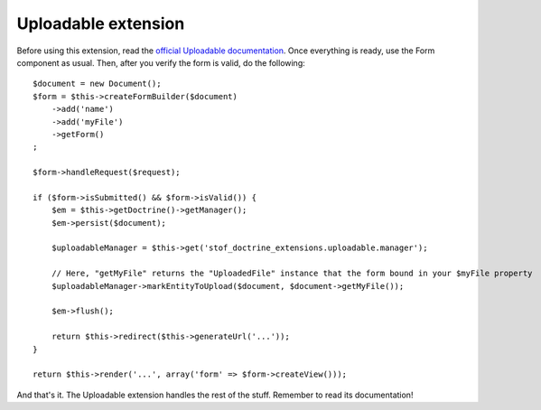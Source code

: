 Uploadable extension
====================

Before using this extension, read the `official Uploadable documentation`_. Once
everything is ready, use the Form component as usual. Then, after you verify the
form is valid, do the following::

    $document = new Document();
    $form = $this->createFormBuilder($document)
        ->add('name')
        ->add('myFile')
        ->getForm()
    ;

    $form->handleRequest($request);

    if ($form->isSubmitted() && $form->isValid()) {
        $em = $this->getDoctrine()->getManager();
        $em->persist($document);

        $uploadableManager = $this->get('stof_doctrine_extensions.uploadable.manager');

        // Here, "getMyFile" returns the "UploadedFile" instance that the form bound in your $myFile property
        $uploadableManager->markEntityToUpload($document, $document->getMyFile());

        $em->flush();

        return $this->redirect($this->generateUrl('...'));
    }

    return $this->render('...', array('form' => $form->createView()));

And that's it. The Uploadable extension handles the rest of the stuff. Remember
to read its documentation!

.. _`official Uploadable documentation`: https://github.com/Atlantic18/DoctrineExtensions/blob/v2.4.x/doc/uploadable.md
